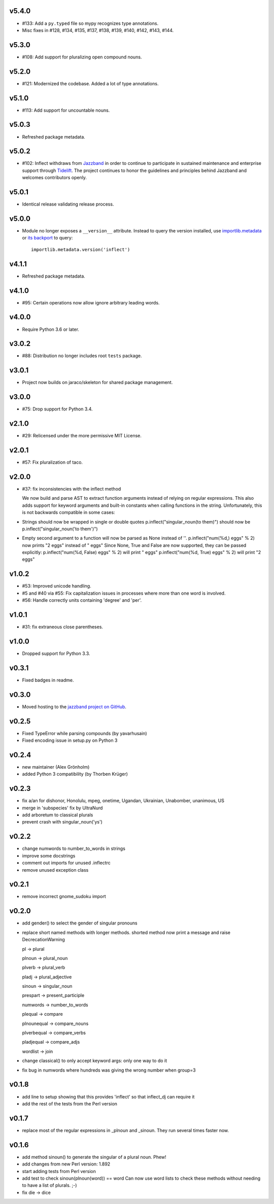 v5.4.0
======

* #133: Add a ``py.typed`` file so mypy recognizes type annotations.
* Misc fixes in #128, #134, #135, #137, #138, #139, #140, #142,
  #143, #144.

v5.3.0
======

* #108: Add support for pluralizing open compound nouns.

v5.2.0
======

* #121: Modernized the codebase. Added a lot of type annotations.

v5.1.0
======

* #113: Add support for uncountable nouns.

v5.0.3
======

* Refreshed package metadata.

v5.0.2
======

* #102: Inflect withdraws from `Jazzband <https://jazzband.co>`_
  in order to continue to participate in sustained maintenance
  and enterprise support through `Tidelift <https://tidelift.com>`_.
  The project continues to honor the guidelines and principles
  behind Jazzband and welcomes contributors openly.

v5.0.1
======

* Identical release validating release process.

v5.0.0
======

* Module no longer exposes a ``__version__`` attribute. Instead
  to query the version installed, use
  `importlib.metadata <https://docs.python.org/3/library/importlib.metadata.html>`_
  or `its backport <https://pypi.org/project/importlib_metadata>`_
  to query::

    importlib.metadata.version('inflect')

v4.1.1
======

* Refreshed package metadata.

v4.1.0
======

* #95: Certain operations now allow ignore arbitrary leading words.

v4.0.0
======

* Require Python 3.6 or later.

v3.0.2
======

* #88: Distribution no longer includes root ``tests`` package.

v3.0.1
======

* Project now builds on jaraco/skeleton for shared package
  management.

v3.0.0
======

* #75: Drop support for Python 3.4.

v2.1.0
======

* #29: Relicensed under the more permissive MIT License.

v2.0.1
======

* #57: Fix pluralization of taco.

v2.0.0
======

* #37: fix inconsistencies with the inflect method

  We now build and parse AST to extract function arguments instead of relying
  on regular expressions. This also adds support for keyword arguments and
  built-in constants when calling functions in the string.
  Unfortunately, this is not backwards compatible in some cases:
* Strings should now be wrapped in single or double quotes
  p.inflect("singular_noun(to them)") should now be p.inflect("singular_noun('to them')")
* Empty second argument to a function will now be parsed as None instead of ''.
  p.inflect("num(%d,) eggs" % 2) now prints "2 eggs" instead of " eggs"
  Since None, True and False are now supported, they can be passed explicitly:
  p.inflect("num(%d, False) eggs" % 2) will print " eggs"
  p.inflect("num(%d, True) eggs" % 2) will print "2 eggs"

v1.0.2
======

* #53: Improved unicode handling.
* #5 and #40 via #55: Fix capitalization issues in processes where
  more than one word is involved.
* #56: Handle correctly units containing 'degree' and 'per'.

v1.0.1
======

* #31: fix extraneous close parentheses.

v1.0.0
======

* Dropped support for Python 3.3.

v0.3.1
======

* Fixed badges in readme.

v0.3.0
======

* Moved hosting to the `jazzband project on GitHub <https://github.com/jazzband/inflect>`_.

v0.2.5
======

* Fixed TypeError while parsing compounds (by yavarhusain)
* Fixed encoding issue in setup.py on Python 3


v0.2.4
======

* new maintainer (Alex Grönholm)
* added Python 3 compatibility (by Thorben Krüger)


v0.2.3
======

* fix a/an for dishonor, Honolulu, mpeg, onetime, Ugandan, Ukrainian,
  Unabomber, unanimous, US
* merge in 'subspecies' fix by UltraNurd
* add arboretum to classical plurals
* prevent crash with singular_noun('ys')


v0.2.2
======

* change numwords to number_to_words in strings
* improve some docstrings
* comment out imports for unused .inflectrc
* remove unused exception class


v0.2.1
======

* remove incorrect gnome_sudoku import


v0.2.0
======

* add gender() to select the gender of singular pronouns
* replace short named methods with longer methods. shorted method now print a message and raise DecrecationWarning

  pl -> plural

  plnoun -> plural_noun

  plverb -> plural_verb

  pladj -> plural_adjective

  sinoun -> singular_noun

  prespart -> present_participle

  numwords -> number_to_words

  plequal -> compare

  plnounequal -> compare_nouns

  plverbequal -> compare_verbs

  pladjequal -> compare_adjs

  wordlist -> join
* change classical() to only accept keyword args: only one way to do it
* fix bug in numwords where hundreds was giving the wrong number when group=3


v0.1.8
======

* add line to setup showing that this provides 'inflect' so that
  inflect_dj can require it
* add the rest of the tests from the Perl version


v0.1.7
======

* replace most of the regular expressions in _plnoun and _sinoun. They run several times faster now.


v0.1.6
======

* add method sinoun() to generate the singular of a plural noun. Phew!
* add changes from new Perl version: 1.892
* start adding tests from Perl version
* add test to check sinoun(plnoun(word)) == word
  Can now use word lists to check these methods without needing to have
  a list of plurals. ;-)
* fix die -> dice
